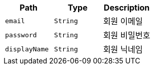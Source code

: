 |===
|Path|Type|Description

|`+email+`
|`+String+`
|회원 이메일

|`+password+`
|`+String+`
|회원 비밀번호

|`+displayName+`
|`+String+`
|회원 닉네임

|===